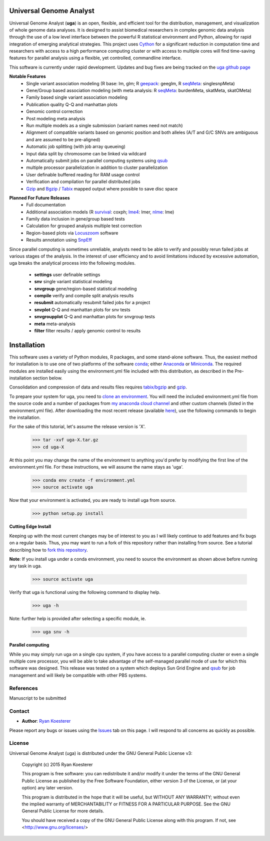 Universal Genome Analyst
************************

Universal Genome Analyst (**uga**) is an open, flexible, and efficient tool for the distribution, management, and visualization of whole genome data analyses. 
It is designed to assist biomedical researchers in complex genomic data analysis through the use of a low level interface between the powerful R statistical 
environment and Python, allowing for rapid integration of emerging analytical strategies. This project uses `Cython`_ for a significant reduction in computation 
time and researchers with access to a high performance computing cluster or with access to multiple cores will find time-saving features for parallel analysis 
using a flexible, yet controlled, commandline interface.

.. _`Cython`: https://pypi.python.org/pypi

This software is currently under rapid development. Updates and bug fixes are being tracked on the `uga github page`_

.. _`uga github page`: https://github.com/rmkoesterer/uga

**Notable Features**
   - Single variant association modeling (R base: lm, glm; R `geepack`_: geeglm, R `seqMeta`_: singlesnpMeta)
   - Gene/Group based association modeling (with meta analysis: R `seqMeta`_: burdenMeta, skatMeta, skatOMeta)
   - Family based single variant association modeling
   - Publication quality Q-Q and manhattan plots
   - Genomic control correction
   - Post modeling meta analysis
   - Run multiple models as a single submission (variant names need not match)
   - Alignment of compatible variants based on genomic position and both alleles (A/T and G/C SNVs are ambiguous and are assumed to be pre-aligned)
   - Automatic job splitting (with job array queueing)
   - Input data split by chromosome can be linked via wildcard
   - Automatically submit jobs on parallel computing systems using `qsub`_
   - multiple processor parallelization in addition to cluster parallelization
   - User definable buffered reading for RAM usage control
   - Verification and compilation for parallel distributed jobs
   - `Gzip`_ and `Bgzip`_ / `Tabix`_ mapped output where possible to save disc space

.. _`geepack`: https://cran.r-project.org/web/packages/geepack/index.html
.. _`seqMeta`: https://cran.r-project.org/web/packages/seqMeta/index.html
.. _`qsub`: http://gridscheduler.sourceforge.net/htmlman/htmlman1/qsub.html
.. _`Gzip`: http://www.gzip.org/
.. _`Bgzip`: http://www.htslib.org/
.. _`Tabix`: http://www.htslib.org/

**Planned For Future Releases**
   - Full documentation
   - Additional association models (R `survival`_: coxph; `lme4`_: lmer, `nlme`_: lme)
   - Family data inclusion in gene/group based tests
   - Calculation for grouped analysis multiple test correction
   - Region-based plots via `Locuszoom`_ software
   - Results annotation using `SnpEff`_

.. _`survival`: https://cran.r-project.org/web/packages/survival/index.html
.. _`lme4`: https://cran.r-project.org/web/packages/lme4/index.html
.. _`nlme`: https://cran.r-project.org/web/packages/nlme/index.html
.. _`Locuszoom`: http://genome.sph.umich.edu/wiki/LocusZoom_Standalone
.. _`SnpEff`: http://snpeff.sourceforge.net/

Since parallel computing is sometimes unreliable, analysts need to be able to verify and possibly rerun failed jobs at various stages of the analysis.
In the interest of user efficiency and to avoid limitations induced by excessive automation, uga breaks the analytical process into the following modules.

   - **settings** user definable settings
   - **snv** single variant statistical modeling
   - **snvgroup** gene/region-based statistical modeling
   - **compile** verify and compile split analysis results
   - **resubmit** automatically resubmit failed jobs for a project
   - **snvplot** Q-Q and manhattan plots for snv tests
   - **snvgroupplot** Q-Q and manhattan plots for snvgroup tests
   - **meta** meta-analysis
   - **filter** filter results / apply genomic control to results

Installation
************

This software uses a variety of Python modules, R packages, and some stand-alone software. Thus, the easiest method for installation is to use one of two platforms of the 
software `conda`_; either `Anaconda`_ or `Miniconda`_. The required modules are installed easily using the environment.yml file included with this distribution, as described in the 
Pre-installation section below.

.. _`conda`: https://conda.io/docs/download.html
.. _`Anaconda`: https://www.continuum.io/downloads
.. _`Miniconda`: https://conda.io/miniconda.html

Consolidation and compression of data and results files requires `tabix/bgzip`_ and `gzip`_.

.. _`tabix/bgzip`: http://www.htslib.org/
.. _`gzip`: http://www.gzip.org/

To prepare your system for uga, you need to `clone an environment`_. You will need the included environment.yml file from the source code and a number of 
packages from `my anaconda cloud channel`_ and other custom channels (listed in the environment.yml file). After downloading the most recent 
release (available `here`_), use the following commands to begin the installation.

.. _`clone an environment`: http://conda.pydata.org/docs/using/envs.html#clone-an-environment
.. _`my anaconda cloud channel`: https://conda.anaconda.org/rmkoesterer
.. _`here`: https://github.com/rmkoesterer/uga/releases

For the sake of this tutorial, let's assume the release version is 'X'.

   >>> tar -xvf uga-X.tar.gz
   >>> cd uga-X

At this point you may change the name of the environment to anything you'd prefer by modifying the first line of the environment.yml file. For these instructions, we will 
assume the name stays as 'uga'.

   >>> conda env create -f environment.yml
   >>> source activate uga

Now that your environment is activated, you are ready to install uga from source.

   >>> python setup.py install

**Cutting Edge Install**

Keeping up with the most current changes may be of interest to you as I will likely continue to add features and fix bugs on a regular basis. Thus, you may want to run a fork 
of this repository rather than installing from source. See a tutorial describing how to `fork this repository`_.

.. _`fork this repository`: https://help.github.com/articles/fork-a-repo/

**Note**: If you install uga under a conda environment, you need to source the environment as shown above before running any task in uga.

   >>> source activate uga

Verify that uga is functional using the following command to display help.

   >>> uga -h

Note: further help is provided after selecting a specific module, ie.

   >>> uga snv -h

**Parallel computing**

While you may simply run uga on a single cpu system, if you have access to a parallel computing cluster or even a single multiple core
processor, you will be able to take advantage of the self-managed parallel mode of use for which this software was designed. 
This release was tested on a system which deploys Sun Grid Engine and `qsub`_ for job management and will likely be compatible 
with other PBS systems.

.. _`qsub`: http://gridscheduler.sourceforge.net/htmlman/htmlman1/qsub.html

References
==========

Manuscript to be submitted

Contact
=======

- **Author**: `Ryan Koesterer`_

.. _`Ryan Koesterer`: https://github.com/rmkoesterer/uga

Please report any bugs or issues using the `Issues`_ tab on this page. I will respond to all concerns as quickly as possible.

.. _`Issues`: https://github.com/rmkoesterer/uga/issues

License
=======

Universal Genome Analyst (uga) is distributed under the GNU General Public License v3:
   
   Copyright (c) 2015 Ryan Koesterer

   This program is free software: you can redistribute it and/or
   modify it under the terms of the GNU General Public License as
   published by the Free Software Foundation, either version 3 of the
   License, or (at your option) any later version.

   This program is distributed in the hope that it will be useful, but
   WITHOUT ANY WARRANTY; without even the implied warranty of
   MERCHANTABILITY or FITNESS FOR A PARTICULAR PURPOSE.  See the GNU
   General Public License for more details.

   You should have received a copy of the GNU General Public License
   along with this program.  If not, see
   <http://www.gnu.org/licenses/>
